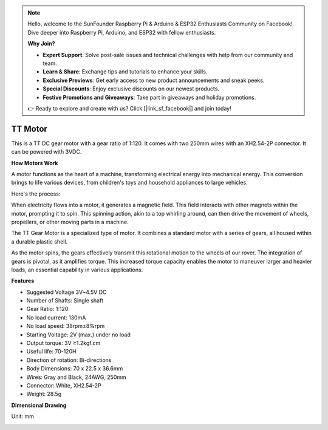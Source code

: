 .. note::

    Hello, welcome to the SunFounder Raspberry Pi & Arduino & ESP32 Enthusiasts Community on Facebook! Dive deeper into Raspberry Pi, Arduino, and ESP32 with fellow enthusiasts.

    **Why Join?**

    - **Expert Support**: Solve post-sale issues and technical challenges with help from our community and team.
    - **Learn & Share**: Exchange tips and tutorials to enhance your skills.
    - **Exclusive Previews**: Get early access to new product announcements and sneak peeks.
    - **Special Discounts**: Enjoy exclusive discounts on our newest products.
    - **Festive Promotions and Giveaways**: Take part in giveaways and holiday promotions.

    👉 Ready to explore and create with us? Click [|link_sf_facebook|] and join today!

.. _cpn_tt_motor:

TT Motor
==============


.. image:: img/tt_motor_xh.jpg
    :width: 400
    :align: center

This is a TT DC gear motor with a gear ratio of 1:120. It comes with two 250mm wires with an XH2.54-2P connector. It can be powered with 3VDC.

**How Motors Work**

A motor functions as the heart of a machine, transforming electrical energy into mechanical energy. This conversion brings to life various devices, from children's toys and household appliances to large vehicles.

Here's the process: 

When electricity flows into a motor, it generates a magnetic field. This field interacts with other magnets within the motor, prompting it to spin. This spinning action, akin to a top whirling around, can then drive the movement of wheels, propellers, or other moving parts in a machine.

.. image:: img/motor_rotate.gif
    :align: center

The TT Gear Motor is a specialized type of motor. It combines a standard motor with a series of gears, all housed within a durable plastic shell.

As the motor spins, the gears effectively transmit this rotational motion to the wheels of our rover. The integration of gears is pivotal, as it amplifies torque. This increased torque capacity enables the motor to maneuver larger and heavier loads, an essential capability in various applications.

.. image:: img/motor_internal.gif
    :align: center
    :width: 600
    
**Features**

* Suggested Voltage 3V~4.5V DC
* Number of Shafts: Single shaft
* Gear Ratio: 1:120
* No load current: 130mA
* No load speed: 38rpm±8%rpm
* Starting Voltage: 2V (max.) under no load
* Output torque: 3V ≥1.2kgf.cm
* Useful life: 70-120H
* Direction of rotation: Bi-directions
* Body Dimensions: 70 x 22.5 x 36.6mm
* Wires: Gray and Black, 24AWG, 250mm
* Connector: White, XH2.54-2P
* Weight: 28.5g



**Dimensional Drawing**

Unit: mm

.. image:: img/motor_size.jpg


